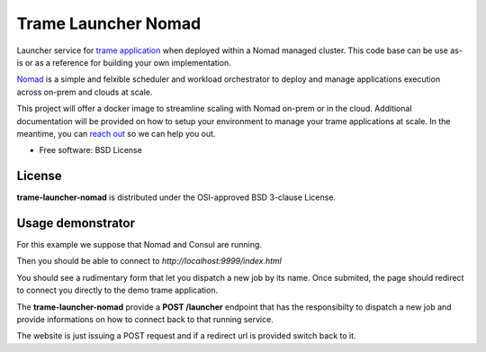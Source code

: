 =====================
Trame Launcher Nomad
=====================

Launcher service for `trame application <https://kitware.github.io/trame/>`_ when deployed within a Nomad managed cluster.
This code base can be use as-is or as a reference for building your own implementation.

`Nomad <https://www.nomadproject.io/>`_ is a simple and felxible scheduler and workload orchestrator to deploy and manage applications execution across on-prem and clouds at scale.

This project will offer a docker image to streamline scaling with Nomad on-prem or in the cloud. Additional documentation will be provided on how to setup your environment to manage your trame applications at scale.
In the meantime, you can `reach out <https://www.kitware.com/contact/>`_ so we can help you out.

* Free software: BSD License

License
--------

**trame-launcher-nomad** is distributed under the OSI-approved BSD 3-clause License.


Usage demonstrator
-------------------

For this example we suppose that Nomad and Consul are running.

.. code-block::
   :caption: Register Load balancer, trame application template and launcher within Nomad cluster

        cd ./nomad/jobs
        nomad job run fabio.nomad
        nomad job run trame-demo.nomad
        nomad job run trame-launcher.nomad


Then you should be able to connect to `http://localhost:9999/index.html`

You should see a rudimentary form that let you dispatch a new job by its name.
Once submited, the page should redirect to connect you directly to the demo trame application.

The **trame-launcher-nomad** provide a **POST /launcher** endpoint that has the responsibilty to
dispatch a new job and provide informations on how to connect back to that running service.

The website is just issuing a POST request and if a redirect url is provided switch back to it.
